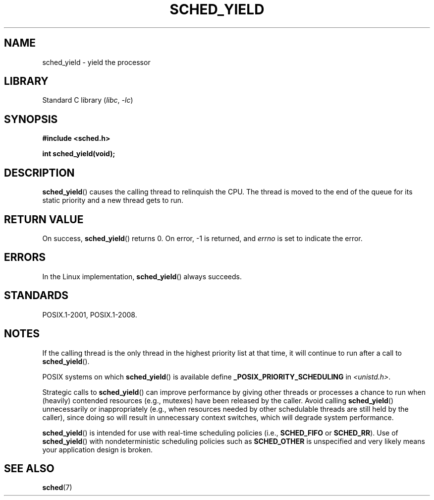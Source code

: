 .\" Copyright (C) Tom Bjorkholm & Markus Kuhn, 1996
.\"
.\" SPDX-License-Identifier: GPL-2.0-or-later
.\"
.\" 1996-04-01 Tom Bjorkholm <tomb@mydata.se>
.\"            First version written
.\" 1996-04-10 Markus Kuhn <mskuhn@cip.informatik.uni-erlangen.de>
.\"            revision
.\"
.TH SCHED_YIELD 2 2022-10-09 "Linux man-pages 6.01"
.SH NAME
sched_yield \- yield the processor
.SH LIBRARY
Standard C library
.RI ( libc ", " \-lc )
.SH SYNOPSIS
.nf
.B #include <sched.h>
.PP
.B int sched_yield(void);
.fi
.SH DESCRIPTION
.BR sched_yield ()
causes the calling thread to relinquish the CPU.
The thread is moved to the end of the queue for its static
priority and a new thread gets to run.
.SH RETURN VALUE
On success,
.BR sched_yield ()
returns 0.
On error, \-1 is returned, and
.I errno
is set to indicate the error.
.SH ERRORS
In the Linux implementation,
.BR sched_yield ()
always succeeds.
.SH STANDARDS
POSIX.1-2001, POSIX.1-2008.
.SH NOTES
If the calling thread is the only thread in the highest
priority list at that time,
it will continue to run after a call to
.BR sched_yield ().
.PP
POSIX systems on which
.BR sched_yield ()
is available define
.B _POSIX_PRIORITY_SCHEDULING
in
.IR <unistd.h> .
.PP
Strategic calls to
.BR sched_yield ()
can improve performance by giving other threads or processes
a chance to run when (heavily) contended resources (e.g., mutexes)
have been released by the caller.
Avoid calling
.BR sched_yield ()
unnecessarily or inappropriately
(e.g., when resources needed by other
schedulable threads are still held by the caller),
since doing so will result in unnecessary context switches,
which will degrade system performance.
.PP
.BR sched_yield ()
is intended for use with real-time scheduling policies (i.e.,
.B SCHED_FIFO
or
.BR SCHED_RR ).
Use of
.BR sched_yield ()
with nondeterministic scheduling policies such as
.B SCHED_OTHER
is unspecified and very likely means your application design is broken.
.SH SEE ALSO
.BR sched (7)
